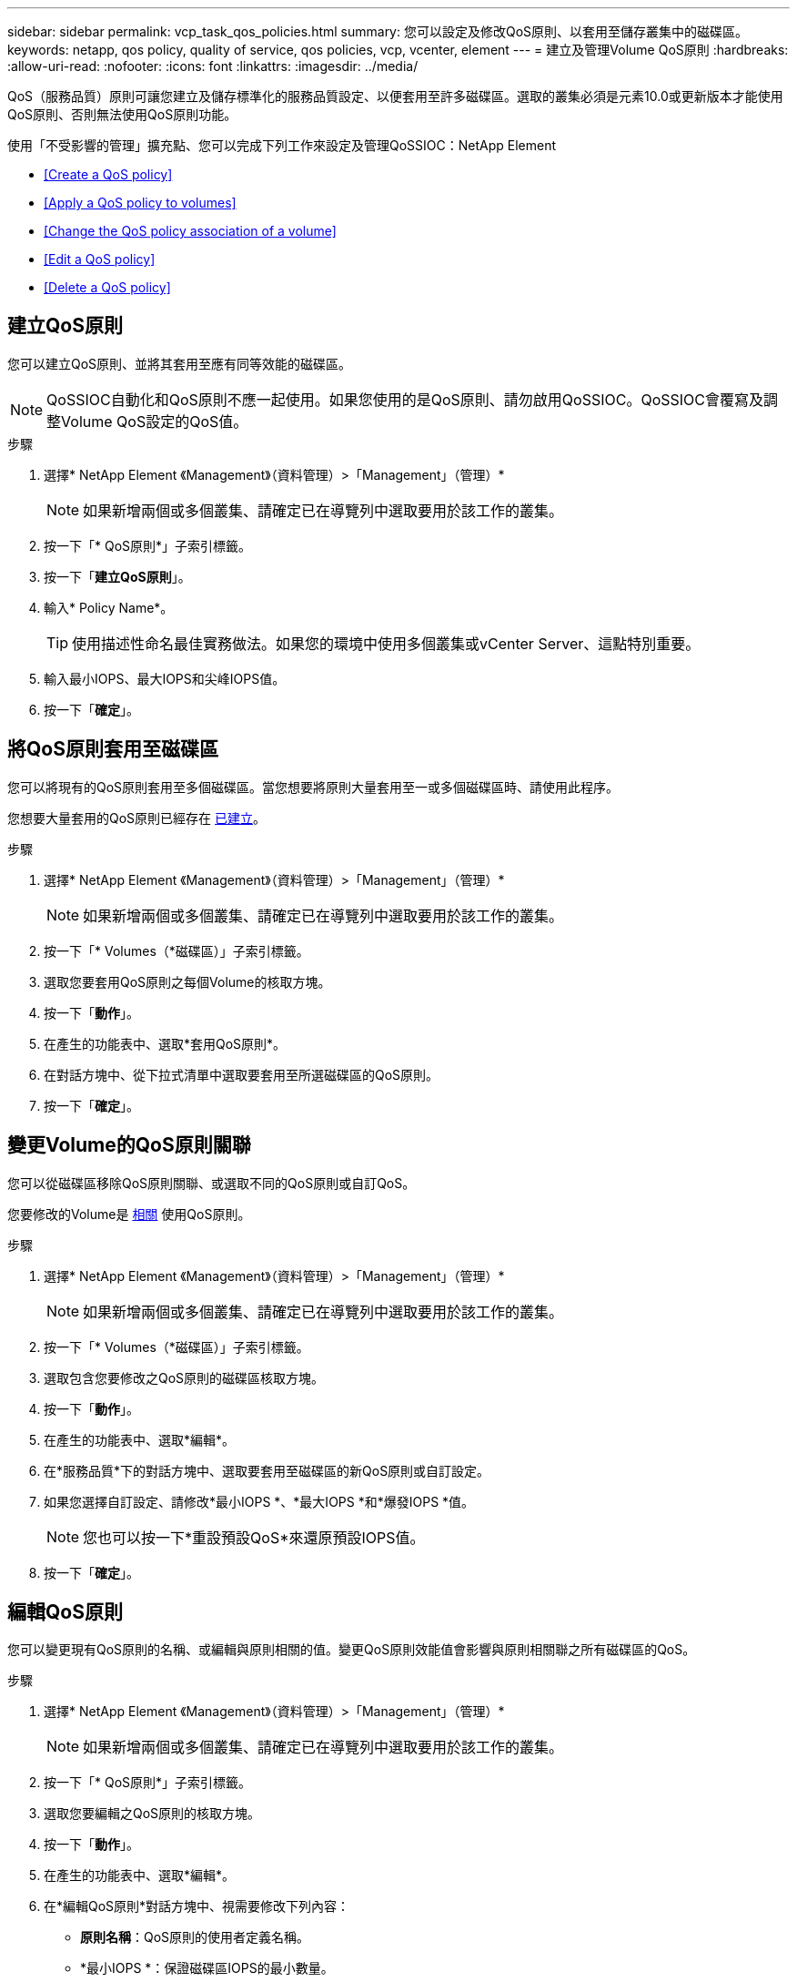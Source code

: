 ---
sidebar: sidebar 
permalink: vcp_task_qos_policies.html 
summary: 您可以設定及修改QoS原則、以套用至儲存叢集中的磁碟區。 
keywords: netapp, qos policy, quality of service, qos policies, vcp, vcenter, element 
---
= 建立及管理Volume QoS原則
:hardbreaks:
:allow-uri-read: 
:nofooter: 
:icons: font
:linkattrs: 
:imagesdir: ../media/


[role="lead"]
QoS（服務品質）原則可讓您建立及儲存標準化的服務品質設定、以便套用至許多磁碟區。選取的叢集必須是元素10.0或更新版本才能使用QoS原則、否則無法使用QoS原則功能。

使用「不受影響的管理」擴充點、您可以完成下列工作來設定及管理QoSSIOC：NetApp Element

* <<Create a QoS policy>>
* <<Apply a QoS policy to volumes>>
* <<Change the QoS policy association of a volume>>
* <<Edit a QoS policy>>
* <<Delete a QoS policy>>




== 建立QoS原則

您可以建立QoS原則、並將其套用至應有同等效能的磁碟區。


NOTE: QoSSIOC自動化和QoS原則不應一起使用。如果您使用的是QoS原則、請勿啟用QoSSIOC。QoSSIOC會覆寫及調整Volume QoS設定的QoS值。

.步驟
. 選擇* NetApp Element 《Management》（資料管理）>「Management」（管理）*
+

NOTE: 如果新增兩個或多個叢集、請確定已在導覽列中選取要用於該工作的叢集。

. 按一下「* QoS原則*」子索引標籤。
. 按一下「*建立QoS原則*」。
. 輸入* Policy Name*。
+

TIP: 使用描述性命名最佳實務做法。如果您的環境中使用多個叢集或vCenter Server、這點特別重要。

. 輸入最小IOPS、最大IOPS和尖峰IOPS值。
. 按一下「*確定*」。




== 將QoS原則套用至磁碟區

您可以將現有的QoS原則套用至多個磁碟區。當您想要將原則大量套用至一或多個磁碟區時、請使用此程序。

您想要大量套用的QoS原則已經存在 <<Create a QoS policy,已建立>>。

.步驟
. 選擇* NetApp Element 《Management》（資料管理）>「Management」（管理）*
+

NOTE: 如果新增兩個或多個叢集、請確定已在導覽列中選取要用於該工作的叢集。

. 按一下「* Volumes（*磁碟區）」子索引標籤。
. 選取您要套用QoS原則之每個Volume的核取方塊。
. 按一下「*動作*」。
. 在產生的功能表中、選取*套用QoS原則*。
. 在對話方塊中、從下拉式清單中選取要套用至所選磁碟區的QoS原則。
. 按一下「*確定*」。




== 變更Volume的QoS原則關聯

您可以從磁碟區移除QoS原則關聯、或選取不同的QoS原則或自訂QoS。

您要修改的Volume是 <<Apply a QoS policy to volumes,相關>> 使用QoS原則。

.步驟
. 選擇* NetApp Element 《Management》（資料管理）>「Management」（管理）*
+

NOTE: 如果新增兩個或多個叢集、請確定已在導覽列中選取要用於該工作的叢集。

. 按一下「* Volumes（*磁碟區）」子索引標籤。
. 選取包含您要修改之QoS原則的磁碟區核取方塊。
. 按一下「*動作*」。
. 在產生的功能表中、選取*編輯*。
. 在*服務品質*下的對話方塊中、選取要套用至磁碟區的新QoS原則或自訂設定。
. 如果您選擇自訂設定、請修改*最小IOPS *、*最大IOPS *和*爆發IOPS *值。
+

NOTE: 您也可以按一下*重設預設QoS*來還原預設IOPS值。

. 按一下「*確定*」。




== 編輯QoS原則

您可以變更現有QoS原則的名稱、或編輯與原則相關的值。變更QoS原則效能值會影響與原則相關聯之所有磁碟區的QoS。

.步驟
. 選擇* NetApp Element 《Management》（資料管理）>「Management」（管理）*
+

NOTE: 如果新增兩個或多個叢集、請確定已在導覽列中選取要用於該工作的叢集。

. 按一下「* QoS原則*」子索引標籤。
. 選取您要編輯之QoS原則的核取方塊。
. 按一下「*動作*」。
. 在產生的功能表中、選取*編輯*。
. 在*編輯QoS原則*對話方塊中、視需要修改下列內容：
+
** *原則名稱*：QoS原則的使用者定義名稱。
** *最小IOPS *：保證磁碟區IOPS的最小數量。
** *最大IOPS *：磁碟區允許的最大IOPS數。
** *爆發IOPS *：在一段短時間內、磁碟區允許的最大IOPS數。預設值= 15、000。
+

NOTE: 您也可以按一下「重設預設QoS」來還原預設IOPS值。



. 按一下「*確定*」。




== 刪除QoS原則

您可以刪除不再需要的QoS原則。刪除QoS原則時、與原則相關聯的所有磁碟區都會保留先前由原則定義的QoS值、但會保留個別Volume QoS值。與刪除的QoS原則的任何關聯都會移除。

.步驟
. 選擇* NetApp Element 《Management》（資料管理）>「Management」（管理）*
+

NOTE: 如果新增兩個或多個叢集、請確定已在導覽列中選取要用於該工作的叢集。

. 按一下「* QoS原則*」子索引標籤。
. 選取您要刪除之QoS原則的核取方塊。
. 按一下「*動作*」。
. 在產生的功能表中、選取*刪除*。
. 確認行動。


[discrete]
== 如需詳細資訊、請參閱

* https://docs.netapp.com/us-en/hci/index.html["資訊文件NetApp HCI"^]
* https://www.netapp.com/data-storage/solidfire/documentation["「元件與元素資源」頁面SolidFire"^]

